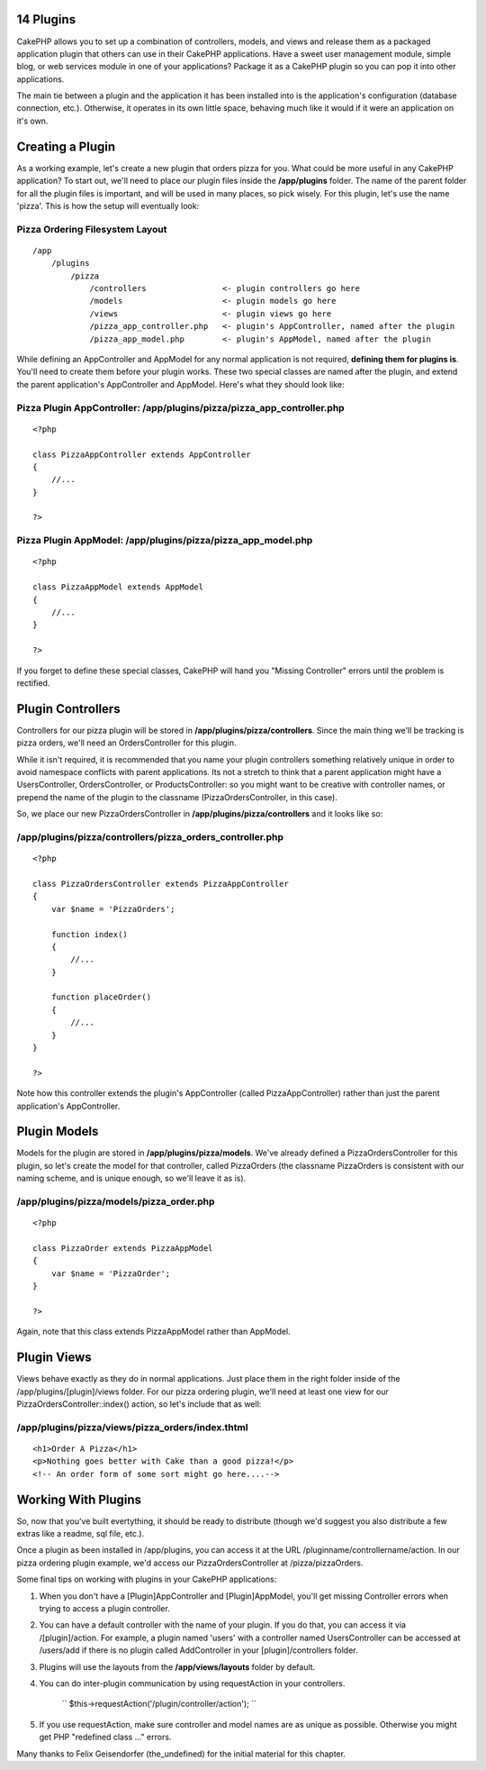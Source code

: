 14 Plugins
----------

CakePHP allows you to set up a combination of controllers, models, and
views and release them as a packaged application plugin that others can
use in their CakePHP applications. Have a sweet user management module,
simple blog, or web services module in one of your applications? Package
it as a CakePHP plugin so you can pop it into other applications.

The main tie between a plugin and the application it has been installed
into is the application's configuration (database connection, etc.).
Otherwise, it operates in its own little space, behaving much like it
would if it were an application on it's own.

Creating a Plugin
-----------------

As a working example, let's create a new plugin that orders pizza for
you. What could be more useful in any CakePHP application? To start out,
we'll need to place our plugin files inside the **/app/plugins** folder.
The name of the parent folder for all the plugin files is important, and
will be used in many places, so pick wisely. For this plugin, let's use
the name 'pizza'. This is how the setup will eventually look:

Pizza Ordering Filesystem Layout
~~~~~~~~~~~~~~~~~~~~~~~~~~~~~~~~

::

    /app
        /plugins
            /pizza
                /controllers                <- plugin controllers go here
                /models                     <- plugin models go here
                /views                      <- plugin views go here
                /pizza_app_controller.php   <- plugin's AppController, named after the plugin
                /pizza_app_model.php        <- plugin's AppModel, named after the plugin

While defining an AppController and AppModel for any normal application
is not required, **defining them for plugins is**. You'll need to create
them before your plugin works. These two special classes are named after
the plugin, and extend the parent application's AppController and
AppModel. Here's what they should look like:

Pizza Plugin AppController: /app/plugins/pizza/pizza\_app\_controller.php
~~~~~~~~~~~~~~~~~~~~~~~~~~~~~~~~~~~~~~~~~~~~~~~~~~~~~~~~~~~~~~~~~~~~~~~~~

::

    <?php

    class PizzaAppController extends AppController
    {
        //...
    }

    ?>

Pizza Plugin AppModel: /app/plugins/pizza/pizza\_app\_model.php
~~~~~~~~~~~~~~~~~~~~~~~~~~~~~~~~~~~~~~~~~~~~~~~~~~~~~~~~~~~~~~~

::

    <?php

    class PizzaAppModel extends AppModel
    {
        //...
    }

    ?>

If you forget to define these special classes, CakePHP will hand you
"Missing Controller" errors until the problem is rectified.

Plugin Controllers
------------------

Controllers for our pizza plugin will be stored in
**/app/plugins/pizza/controllers**. Since the main thing we'll be
tracking is pizza orders, we'll need an OrdersController for this
plugin.

While it isn't required, it is recommended that you name your plugin
controllers something relatively unique in order to avoid namespace
conflicts with parent applications. Its not a stretch to think that a
parent application might have a UsersController, OrdersController, or
ProductsController: so you might want to be creative with controller
names, or prepend the name of the plugin to the classname
(PizzaOrdersController, in this case).

So, we place our new PizzaOrdersController in
**/app/plugins/pizza/controllers** and it looks like so:

/app/plugins/pizza/controllers/pizza\_orders\_controller.php
~~~~~~~~~~~~~~~~~~~~~~~~~~~~~~~~~~~~~~~~~~~~~~~~~~~~~~~~~~~~

::

    <?php

    class PizzaOrdersController extends PizzaAppController
    {
        var $name = 'PizzaOrders';

        function index()
        {
            //...
        }

        function placeOrder()
        {
            //...
        }
    }

    ?>

Note how this controller extends the plugin's AppController (called
PizzaAppController) rather than just the parent application's
AppController.

Plugin Models
-------------

Models for the plugin are stored in **/app/plugins/pizza/models**. We've
already defined a PizzaOrdersController for this plugin, so let's create
the model for that controller, called PizzaOrders (the classname
PizzaOrders is consistent with our naming scheme, and is unique enough,
so we'll leave it as is).

/app/plugins/pizza/models/pizza\_order.php
~~~~~~~~~~~~~~~~~~~~~~~~~~~~~~~~~~~~~~~~~~

::

    <?php

    class PizzaOrder extends PizzaAppModel
    {
        var $name = 'PizzaOrder';
    }

    ?>

Again, note that this class extends PizzaAppModel rather than AppModel.

Plugin Views
------------

Views behave exactly as they do in normal applications. Just place them
in the right folder inside of the /app/plugins/[plugin]/views folder.
For our pizza ordering plugin, we'll need at least one view for our
PizzaOrdersController::index() action, so let's include that as well:

/app/plugins/pizza/views/pizza\_orders/index.thtml
~~~~~~~~~~~~~~~~~~~~~~~~~~~~~~~~~~~~~~~~~~~~~~~~~~

::

    <h1>Order A Pizza</h1>
    <p>Nothing goes better with Cake than a good pizza!</p>
    <!-- An order form of some sort might go here....-->

Working With Plugins
--------------------

So, now that you've built evertything, it should be ready to distribute
(though we'd suggest you also distribute a few extras like a readme, sql
file, etc.).

Once a plugin as been installed in /app/plugins, you can access it at
the URL /pluginname/controllername/action. In our pizza ordering plugin
example, we'd access our PizzaOrdersController at /pizza/pizzaOrders.

Some final tips on working with plugins in your CakePHP applications:

#. When you don't have a [Plugin]AppController and [Plugin]AppModel,
   you'll get missing Controller errors when trying to access a plugin
   controller.

#. You can have a default controller with the name of your plugin. If
   you do that, you can access it via /[plugin]/action. For example, a
   plugin named 'users' with a controller named UsersController can be
   accessed at /users/add if there is no plugin called AddController in
   your [plugin]/controllers folder.

#. Plugins will use the layouts from the **/app/views/layouts** folder
   by default.

#. You can do inter-plugin communication by using requestAction in your
   controllers.
    `` $this->requestAction('/plugin/controller/action'); ``

#. If you use requestAction, make sure controller and model names are as
   unique as possible. Otherwise you might get PHP "redefined class ..."
   errors.

Many thanks to Felix Geisendorfer (the\_undefined) for the initial
material for this chapter.
